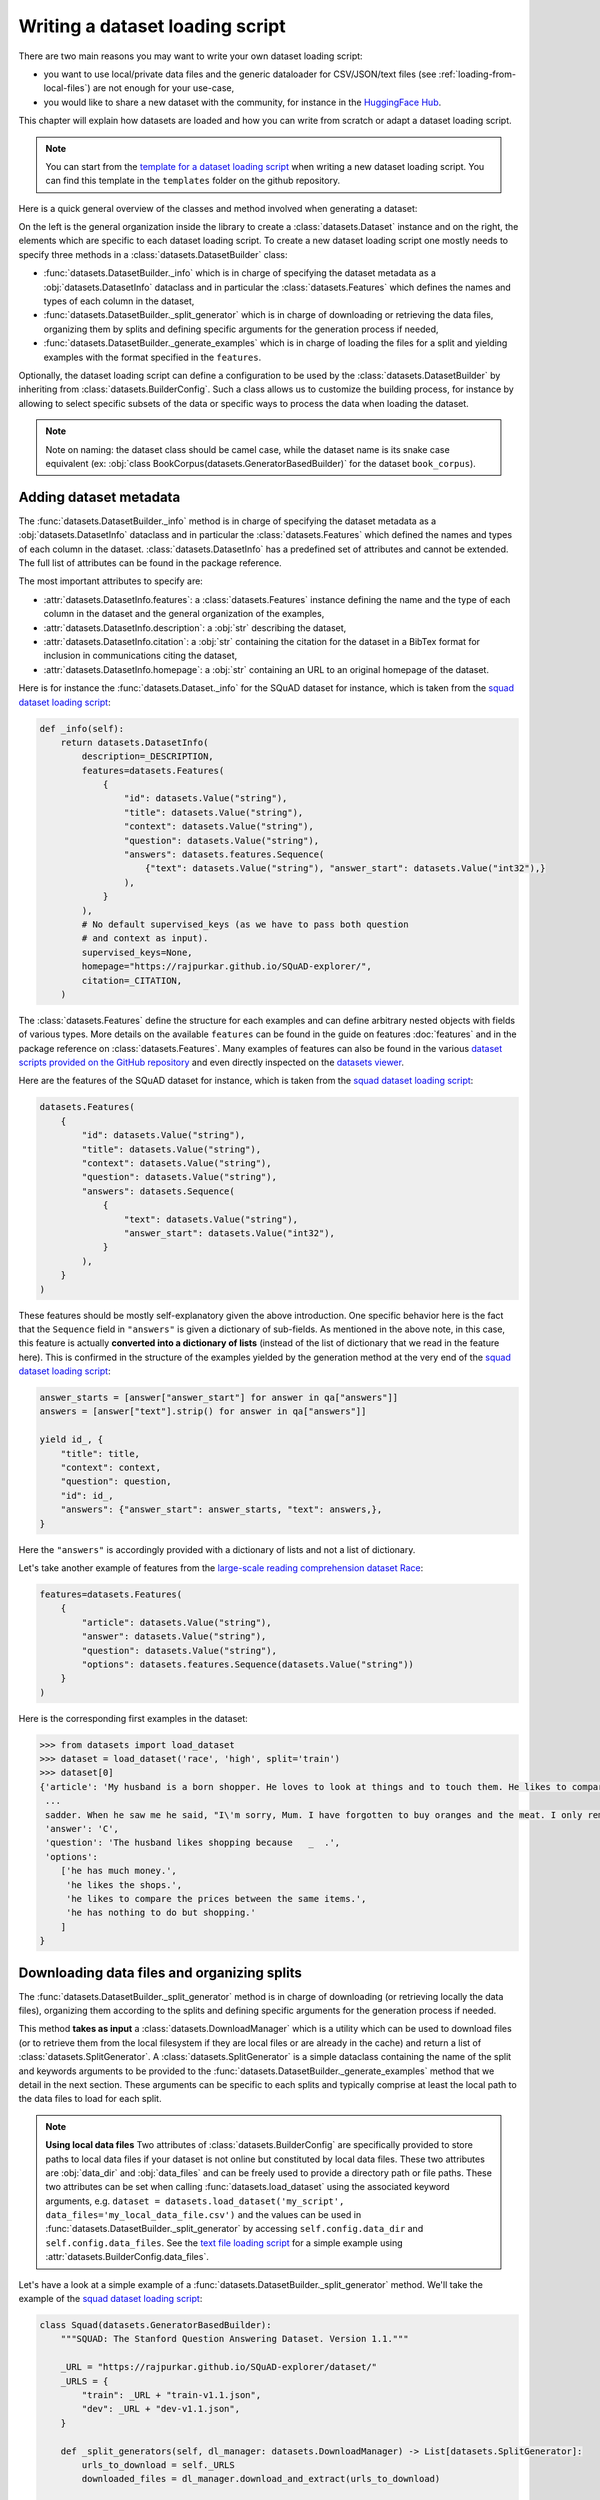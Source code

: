 Writing a dataset loading script
=============================================

There are two main reasons you may want to write your own dataset loading script:

- you want to use local/private data files and the generic dataloader for CSV/JSON/text files (see :ref:`loading-from-local-files`) are not enough for your use-case,
- you would like to share a new dataset with the community, for instance in the `HuggingFace Hub <https://huggingface.co/datasets>`__.

This chapter will explain how datasets are loaded and how you can write from scratch or adapt a dataset loading script.

.. note::

    You can start from the `template for a dataset loading script <https://github.com/huggingface/datasets/blob/master/templates/new_dataset_script.py>`__ when writing a new dataset loading script. You can find this template in the ``templates`` folder on the github repository.

Here is a quick general overview of the classes and method involved when generating a dataset:

.. image:: /imgs/datasets_doc.jpg

On the left is the general organization inside the library to create a :class:`datasets.Dataset` instance and on the right, the elements which are specific to each dataset loading script. To create a new dataset loading script one mostly needs to specify three methods in a :class:`datasets.DatasetBuilder` class:

- :func:`datasets.DatasetBuilder._info` which is in charge of specifying the dataset metadata as a :obj:`datasets.DatasetInfo` dataclass and in particular the :class:`datasets.Features` which defines the names and types of each column in the dataset,
- :func:`datasets.DatasetBuilder._split_generator` which is in charge of downloading or retrieving the data files, organizing them by splits and defining specific arguments for the generation process if needed,
- :func:`datasets.DatasetBuilder._generate_examples` which is in charge of loading the files for a split and yielding examples with the format specified in the ``features``.

Optionally, the dataset loading script can define a configuration to be used by the :class:`datasets.DatasetBuilder` by inheriting from :class:`datasets.BuilderConfig`. Such a class allows us to customize the building process, for instance by allowing to select specific subsets of the data or specific ways to process the data when loading the dataset.

.. note::

    Note on naming: the dataset class should be camel case, while the dataset name is its snake case equivalent (ex: :obj:`class BookCorpus(datasets.GeneratorBasedBuilder)` for the dataset ``book_corpus``).


Adding dataset metadata
----------------------------------

The :func:`datasets.DatasetBuilder._info` method is in charge of specifying the dataset metadata as a :obj:`datasets.DatasetInfo` dataclass and in particular the :class:`datasets.Features` which defined the names and types of each column in the dataset. :class:`datasets.DatasetInfo` has a predefined set of attributes and cannot be extended. The full list of attributes can be found in the package reference.

The most important attributes to specify are:

- :attr:`datasets.DatasetInfo.features`: a :class:`datasets.Features` instance defining the name and the type of each column in the dataset and the general organization of the examples,
- :attr:`datasets.DatasetInfo.description`: a :obj:`str` describing the dataset,
- :attr:`datasets.DatasetInfo.citation`: a :obj:`str` containing the citation for the dataset in a BibTex format for inclusion in communications citing the dataset,
- :attr:`datasets.DatasetInfo.homepage`: a :obj:`str` containing an URL to an original homepage of the dataset.

Here is for instance the :func:`datasets.Dataset._info` for the SQuAD dataset for instance, which is taken from the `squad dataset loading script <https://github.com/huggingface/datasets/tree/master/datasets/squad/squad.py>`__:

.. code-block::

    def _info(self):
        return datasets.DatasetInfo(
            description=_DESCRIPTION,
            features=datasets.Features(
                {
                    "id": datasets.Value("string"),
                    "title": datasets.Value("string"),
                    "context": datasets.Value("string"),
                    "question": datasets.Value("string"),
                    "answers": datasets.features.Sequence(
                        {"text": datasets.Value("string"), "answer_start": datasets.Value("int32"),}
                    ),
                }
            ),
            # No default supervised_keys (as we have to pass both question
            # and context as input).
            supervised_keys=None,
            homepage="https://rajpurkar.github.io/SQuAD-explorer/",
            citation=_CITATION,
        )


The :class:`datasets.Features` define the structure for each examples and can define arbitrary nested objects with fields of various types. More details on the available ``features`` can be found in the guide on features :doc:`features` and in the package reference on :class:`datasets.Features`. Many examples of features can also be found in the various `dataset scripts provided on the GitHub repository <https://github.com/huggingface/datasets/tree/master/datasets>`__ and even directly inspected on the `datasets viewer <https://huggingface.co/datasets/viewer>`__.

Here are the features of the SQuAD dataset for instance, which is taken from the `squad dataset loading script <https://github.com/huggingface/datasets/tree/master/datasets/squad/squad.py>`__:

.. code-block::

    datasets.Features(
        {
            "id": datasets.Value("string"),
            "title": datasets.Value("string"),
            "context": datasets.Value("string"),
            "question": datasets.Value("string"),
            "answers": datasets.Sequence(
                {
                    "text": datasets.Value("string"),
                    "answer_start": datasets.Value("int32"),
                }
            ),
        }
    )

These features should be mostly self-explanatory given the above introduction. One specific behavior here is the fact that the ``Sequence`` field in ``"answers"`` is given a dictionary of sub-fields. As mentioned in the above note, in this case, this feature is actually **converted into a dictionary of lists** (instead of the list of dictionary that we read in the feature here). This is confirmed in the structure of the examples yielded by the generation method at the very end of the `squad dataset loading script <https://github.com/huggingface/datasets/tree/master/datasets/squad/squad.py>`__:

.. code-block::

    answer_starts = [answer["answer_start"] for answer in qa["answers"]]
    answers = [answer["text"].strip() for answer in qa["answers"]]

    yield id_, {
        "title": title,
        "context": context,
        "question": question,
        "id": id_,
        "answers": {"answer_start": answer_starts, "text": answers,},
    }

Here the ``"answers"`` is accordingly provided with a dictionary of lists and not a list of dictionary.

Let's take another example of features from the `large-scale reading comprehension dataset Race <https://huggingface.co/datasets/race>`__:

.. code-block::

    features=datasets.Features(
        {
            "article": datasets.Value("string"),
            "answer": datasets.Value("string"),
            "question": datasets.Value("string"),
            "options": datasets.features.Sequence(datasets.Value("string"))
        }
    )

Here is the corresponding first examples in the dataset:

.. code-block::

    >>> from datasets import load_dataset
    >>> dataset = load_dataset('race', 'high', split='train')
    >>> dataset[0]
    {'article': 'My husband is a born shopper. He loves to look at things and to touch them. He likes to compare prices between the same items in different shops. He would never think of buying anything without looking around in several
     ...
     sadder. When he saw me he said, "I\'m sorry, Mum. I have forgotten to buy oranges and the meat. I only remembered to buy six eggs, but I\'ve dropped three of them."',
     'answer': 'C',
     'question': 'The husband likes shopping because   _  .',
     'options':
        ['he has much money.',
         'he likes the shops.',
         'he likes to compare the prices between the same items.',
         'he has nothing to do but shopping.'
        ]
    }


Downloading data files and organizing splits
-------------------------------------------------

The :func:`datasets.DatasetBuilder._split_generator` method is in charge of downloading (or retrieving locally the data files), organizing them according to the splits and defining specific arguments for the generation process if needed.

This method **takes as input** a :class:`datasets.DownloadManager` which is a utility which can be used to download files (or to retrieve them from the local filesystem if they are local files or are already in the cache) and return a list of :class:`datasets.SplitGenerator`. A :class:`datasets.SplitGenerator` is a simple dataclass containing the name of the split and keywords arguments to be provided to the :func:`datasets.DatasetBuilder._generate_examples` method that we detail in the next section. These arguments can be specific to each splits and typically comprise at least the local path to the data files to load for each split.

.. note::

    **Using local data files** Two attributes of :class:`datasets.BuilderConfig` are specifically provided to store paths to local data files if your dataset is not online but constituted by local data files. These two attributes are :obj:`data_dir` and :obj:`data_files` and can be freely used to provide a directory path or file paths. These two attributes can be set when calling :func:`datasets.load_dataset` using the associated keyword arguments, e.g. ``dataset = datasets.load_dataset('my_script', data_files='my_local_data_file.csv')`` and the values can be used in :func:`datasets.DatasetBuilder._split_generator` by accessing ``self.config.data_dir`` and ``self.config.data_files``. See the `text file loading script <https://github.com/huggingface/datasets/blob/master/datasets/text/text.py>`__ for a simple example using :attr:`datasets.BuilderConfig.data_files`.

Let's have a look at a simple example of a :func:`datasets.DatasetBuilder._split_generator` method. We'll take the example of the `squad dataset loading script <https://github.com/huggingface/datasets/tree/master/datasets/squad/squad.py>`__:

.. code-block::

    class Squad(datasets.GeneratorBasedBuilder):
        """SQUAD: The Stanford Question Answering Dataset. Version 1.1."""

        _URL = "https://rajpurkar.github.io/SQuAD-explorer/dataset/"
        _URLS = {
            "train": _URL + "train-v1.1.json",
            "dev": _URL + "dev-v1.1.json",
        }

        def _split_generators(self, dl_manager: datasets.DownloadManager) -> List[datasets.SplitGenerator]:
            urls_to_download = self._URLS
            downloaded_files = dl_manager.download_and_extract(urls_to_download)

            return [
                datasets.SplitGenerator(name=datasets.Split.TRAIN, gen_kwargs={"filepath": downloaded_files["train"]}),
                datasets.SplitGenerator(name=datasets.Split.VALIDATION, gen_kwargs={"filepath": downloaded_files["dev"]}),
            ]

As you can see, this method first prepares a dict of URLs to the original data files for SQuAD. This dict is then provided to the :func:`datasets.DownloadManager.download_and_extract` method which will take care of downloading or retrieving these files from the local file system and returning a object of the same type and organization (here a dictionary) with the path to the local version of the requested files. :func:`datasets.DownloadManager.download_and_extract` can take as input a single URL/path or a list or dictionary of URLs/paths and will return an object of the same structure (single URL/path, list or dictionary of URLs/paths) with the path to the local files. This method also takes care of extracting compressed tar, gzip and zip archives.

:func:`datasets.DownloadManager.download_and_extract` can download files from a large set of origins but if your data files are hosted on a special access server, it's also possible to provide a callable which will take care of the downloading process to the ``DownloadManager`` using :func:`datasets.DownloadManager.download_custom`.

.. note::

    In addition to :func:`datasets.DownloadManager.download_and_extract` and :func:`datasets.DownloadManager.download_custom`, the :class:`datasets.DownloadManager` class also provide more fine-grained control on the download and extraction process through several methods including: :func:`datasets.DownloadManager.download`, :func:`datasets.DownloadManager.extract` and :func:`datasets.DownloadManager.iter_archive`. Please refer to the package reference on :class:`datasets.DownloadManager` for details on these methods.

Once the data files are downloaded, the next mission for the :func:`datasets.DatasetBuilder._split_generator` method is to prepare the :class:`datasets.SplitGenerator` for each split which will be used to call the :func:`datasets.DatasetBuilder._generate_examples` method that we detail in the next session.

A :class:`datasets.SplitGenerator` is a simple dataclass containing:

- :obj:`name` (``string``) : the **name** of a split, when possible, standard split names provided in :class:`datasets.Split` can be used: :obj:`datasets.Split.TRAIN`, :obj:`datasets.Split.VALIDATION` and :obj:`datasets.Split.TEST`,
- :obj:`gen_kwargs` (``dict``): **keywords arguments** to be provided to the :func:`datasets.DatasetBuilder._generate_examples` method to generate the samples in this split. These arguments can be specific to each split and typically comprise at least the local path to the data files to load for each split as indicated in the above SQuAD example.


Generating the samples in each split
-------------------------------------------------

The :func:`datasets.DatasetBuilder._generate_examples` is in charge of reading the data files for a split and yielding examples with the format specified in the ``features`` set in :func:`datasets.DatasetBuilder._info`.

The input arguments of :func:`datasets.DatasetBuilder._generate_examples` are defined by the :obj:`gen_kwargs` dictionary returned by the :func:`datasets.DatasetBuilder._split_generator` method we detailed above.

Here again, let's take the simple example of the `squad dataset loading script <https://github.com/huggingface/datasets/tree/master/datasets/squad/squad.py>`__:

.. code-block::

    def _generate_examples(self, filepath):
        """This function returns the examples in the raw (text) form."""
        logger.info("generating examples from = %s", filepath)
        with open(filepath) as f:
            squad = json.load(f)
            for article in squad["data"]:
                title = article.get("title", "").strip()
                for paragraph in article["paragraphs"]:
                    context = paragraph["context"].strip()
                    for qa in paragraph["qas"]:
                        question = qa["question"].strip()
                        id_ = qa["id"]

                        answer_starts = [answer["answer_start"] for answer in qa["answers"]]
                        answers = [answer["text"].strip() for answer in qa["answers"]]

                        # Features currently used are "context", "question", and "answers".
                        # Others are extracted here for the ease of future expansions.
                        yield id_, {
                            "title": title,
                            "context": context,
                            "question": question,
                            "id": id_,
                            "answers": {"answer_start": answer_starts, "text": answers,},
                        }

The input argument is the ``filepath`` provided in the :obj:`gen_kwargs` of each :class:`datasets.SplitGenerator` returned by the :func:`datasets.DatasetBuilder._split_generator` method.

The method reads and parses the inputs files and yields a tuple constituted of an ``id_`` (can be arbitrary but should be unique (for backward compatibility with TensorFlow datasets) and an example. The example is a dictionary with the same structure and element types as the ``features`` defined in :func:`datasets.DatasetBuilder._info`.

.. note::

    Since generating a dataset is based on a python generator, then it doesn't load all the data in memory and therefore it can handle pretty big datasets. However before being flushed to the dataset file on disk, the generated samples are stored in the :obj:`ArrowWriter` buffer so that they are written by batch. If your dataset's samples take a lot of memory (with images or videos), then make sure to speficy a low value for the `DEFAULT_WRITER_BATCH_SIZE` class attribute of the dataset builder class. We recommend to not exceed 200MB.

Specifying several dataset configurations
-------------------------------------------------

Sometimes you want to provide access to several sub-sets of your dataset, for instance if your dataset comprises several languages or is constituted of various sub-sets or if you want to provide several ways to structure examples.

This is possible by defining a specific :class:`datasets.BuilderConfig` class and providing predefined instances of this class for the user to select from.

The base :class:`datasets.BuilderConfig` class is very simple and only comprises the following attributes:

- :obj:`name` (``str``) is the name of the dataset configuration, for instance the language name if the various configurations are specific to various languages
- :obj:`version` an optional version identifier
- :obj:`data_dir` (``str``) can be used to store the path to a local folder containing data files
- :obj:`data_files` (``Union[Dict, List]``) can be used to store paths to local data files
- :obj:`description` (``str``) can be used to give a long description of the configuration

:class:`datasets.BuilderConfig` is only used as a container of informations which can be used in the :class:`datasets.DatasetBuilder` to build the dataset by being accessed in the ``self.config`` attribute of the :class:`datasets.DatasetBuilder` instance.

You can sub-class the base :class:`datasets.BuilderConfig` class to add additional attributes that you may want to use to control the generation of a dataset. The specific configuration class that will be used by the dataset is set in the :attr:`datasets.DatasetBuilder.BUILDER_CONFIG_CLASS`.

There are two ways to populate the attributes of a :class:`datasets.BuilderConfig` class or sub-class:

- a list of predefined :class:`datasets.BuilderConfig` classes or sub-classes can be set in the :attr:`datasets.DatasetBuilder.BUILDER_CONFIGS` attribute of the dataset. Each specific configuration can then be selected by giving its ``name`` as ``name`` keyword to :func:`datasets.load_dataset`,
- when calling :func:`datasets.load_dataset`, all the keyword arguments which are not specific to the :func:`datasets.load_dataset` method will be used to set the associated attributes of the :class:`datasets.BuilderConfig` class and override the predefined attributes if a specific configuration was selected.

Let's take an example adapted from the `CSV files loading script <https://github.com/huggingface/datasets/blob/master/datasets/csv/csv.py>`__.

Let's say we would like two simple ways to load CSV files: using ``','`` as a delimiter (we will call this configuration ``'comma'``) or using ``';'`` as a delimiter (we will call this configuration ``'semi-colon'``).

We can define a custom configuration with a ``delimiter`` attribute:

.. code-block::

    @dataclass
    class CsvConfig(datasets.BuilderConfig):
        """BuilderConfig for CSV."""
        delimiter: str = None

And then define several predefined configurations in the DatasetBuilder:

.. code-block::

    class Csv(datasets.ArrowBasedBuilder):
        BUILDER_CONFIG_CLASS = CsvConfig
        BUILDER_CONFIGS = [CsvConfig(name='comma',
                                     description="Load CSV using ',' as a delimiter",
                                     delimiter=','),
                           CsvConfig(name='semi-colon',
                                     description="Load CSV using a semi-colon as a delimiter",
                                     delimiter=';')]

        ...

        def _generate_examples(file):
            with open(file) as csvfile:
                data = csv.reader(csvfile, delimiter = self.config.delimiter)
                for i, row in enumerate(data):
                    yield i, row

Here we can see how reading the CSV file can be controlled using the ``self.config.delimiter`` attribute.

The users of our dataset loading script will be able to select one or the other way to load the CSV files with the configuration names or even a totally different way by setting the ``delimiter`` attrbitute directly. For instance using commands like this:

.. code-block::

    >>> from datasets import load_dataset
    >>> dataset = load_dataset('my_csv_loading_script', name='comma', data_files='my_file.csv')
    >>> dataset = load_dataset('my_csv_loading_script', name='semi-colon', data_files='my_file.csv')
    >>> dataset = load_dataset('my_csv_loading_script', name='comma', delimiter='\t', data_files='my_file.csv')

In the last case, the delimiter set by the configuration will be overriden by the delimiter given as argument to ``load_dataset``.

While the configuration attributes are used in this case to control the reading/parsing of the data files, the configuration attributes can be used at any stage of the processing and in particular:

- to control the :class:`datasets.DatasetInfo` attributes set in the :func:`datasets.DatasetBuilder._info` method, for instances the ``features``,
- to control the files downloaded in the :func:`datasets.DatasetBuilder._split_generator` method, for instance to select different URLs depending on a ``language`` attribute defined by the configuration

An example of a custom configuration class with several predefined configurations can be found in the `Super-GLUE loading script <https://github.com/huggingface/datasets/blob/master/datasets/super_glue/super_glue.py>`__ which providescontrol over the various sub-dataset of the SuperGLUE benchmark through the configurations. Another example is the `Wikipedia loading script <https://github.com/huggingface/datasets/blob/master/datasets/wikipedia/wikipedia.py>`__ which provides control over the language of the Wikipedia dataset through the configurations.

Specifying a default dataset configuration
~~~~~~~~~~~~~~~~~~~~~~~~~~~~~~~~~~~~~~~~~~

When a user loads a dataset with more than one configuration, they must specify a configuration name or else a ValueError is raised. With some datasets, it may be preferable to specify a default configuration that will be loaded if a user does not specify one.

This can be done with the :attr:`datasets.DatasetBuilder.DEFAULT_CONFIG_NAME` attribute. By setting this attribute equal to the name of one of the dataset configurations, that config will be loaded in the case that the user does not specify a config name.

This feature is opt-in and should only be used where a default configuration makes sense for the dataset. For example, many cross-lingual datasets have a different configuration for each language. In this case, it may make sense to create an aggregate configuration which can serve as the default. This would, in effect, load all languages of the dataset by default unless the user specifies a particular language. See the `Polyglot NER loading script <https://github.com/huggingface/datasets/blob/master/datasets/polyglot_ner/polyglot_ner.py>`__ for an example.


Testing the dataset loading script
-------------------------------------------------

Once you're finished with creating or adapting a dataset loading script, you can try it locally by giving the path to the dataset loading script:

.. code-block::

    >>> from datasets import load_dataset
    >>> dataset = load_dataset('PATH/TO/MY/SCRIPT.py')

If your dataset has several configurations or requires to be given the path to local data files, you can use the arguments of :func:`datasets.load_dataset` accordingly:

.. code-block::

    >>> from datasets import load_dataset
    >>> dataset = load_dataset('PATH/TO/MY/SCRIPT.py', 'my_configuration', data_files={'train': 'my_train_file.txt', 'validation': 'my_validation_file.txt'})



Dataset scripts of reference
-------------------------------------------------

It is common to see datasets that share the same format. Therefore it is possible that there already exists a dataset script from which you can get some inspiration to help you write your own.

Here is a list of datasets of reference. Feel free to reuse parts of their code and adapt them to your case:

- question-answering: `squad <https://github.com/huggingface/datasets/blob/master/datasets/squad/squad.py>`__ (original data are in json)
- natural language inference: `snli <https://github.com/huggingface/datasets/blob/master/datasets/snli/snli.py>`__ (original data are in text files with tab separated columns)
- POS/NER: `conll2003 <https://github.com/huggingface/datasets/blob/master/datasets/conll2003/conll2003.py>`__ (original data are in text files with one token per line)
- sentiment analysis: `allocine <https://github.com/huggingface/datasets/blob/master/datasets/allocine/allocine.py>`__ (original data are in jsonl files)
- text classification: `ag_news <https://github.com/huggingface/datasets/blob/master/datasets/ag_news/ag_news.py>`__ (original data are in csv files)
- translation: `flores <https://github.com/huggingface/datasets/blob/master/datasets/flores/flores.py>`__ (original data come from text files - one per language)
- summarization: `billsum <https://github.com/huggingface/datasets/blob/master/datasets/billsum/billsum.py>`__ (original data are in json files)
- benchmark: `glue <https://github.com/huggingface/datasets/blob/master/datasets/glue/glue.py>`__ (original data are various formats)
- multilingual: `xquad <https://github.com/huggingface/datasets/blob/master/datasets/xquad/xquad.py>`__ (original data are in json)
- multitask: `matinf <https://github.com/huggingface/datasets/blob/master/datasets/xquad/xquad.py>`__ (original data need to be downloaded by the user because it requires authentificaition)
